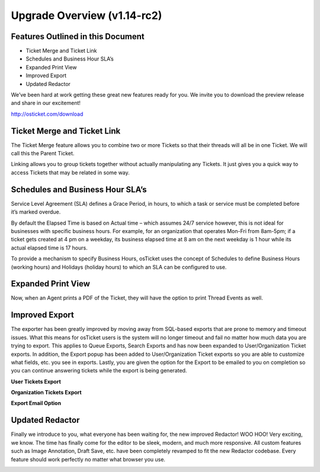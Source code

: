 Upgrade Overview (v1.14-rc2)
============================

Features Outlined in this Document
----------------------------------

* Ticket Merge and Ticket Link
* Schedules and Business Hour SLA’s
* Expanded Print View
* Improved Export
* Updated Redactor


We’ve been hard at work getting these great new features ready for you. We invite you to download the preview release and share in our excitement!

http://osticket.com/download


Ticket Merge and Ticket Link
----------------------------

.. image:: ../_static/images/Overview-MergeTickets.png
  :alt: Ticket Merge and Ticket Link

The Ticket Merge feature allows you to combine two or more Tickets so that their threads will all be in one Ticket. We will call this the Parent Ticket.

Linking allows you to group tickets together without actually manipulating any Tickets. It just gives you a quick way to access Tickets 
that may be related in some way.


Schedules and Business Hour SLA’s
---------------------------------

.. image:: ../_static/images/Overview-Schedules.png
  :alt: Schedules and Business Hour SLA

Service Level Agreement (SLA) defines a Grace Period, in hours, to which a task or service must be completed before it’s marked overdue. 

By default the Elapsed Time is based on Actual time – which assumes 24/7 service however, this is not ideal for businesses with specific business hours. For example, for an organization that operates Mon-Fri from 8am-5pm; if a ticket gets created  at 4 pm on a weekday, its business elapsed time at 8 am on the next weekday is 1 hour while its actual elapsed time is 17 hours. 

To provide a mechanism to specify Business Hours, osTicket uses the concept of Schedules to define Business Hours (working hours)  and Holidays (holiday hours) to which an SLA can be configured to use.


Expanded Print View
-------------------

Now, when an Agent prints a PDF of the Ticket, they will have the option to print Thread Events as well.

.. image:: ../_static/images/Overview-ExpandedPrint.png
  :alt: Expanded Print View


Improved Export
---------------

The exporter has been greatly improved by moving away from SQL-based exports that are prone to memory and timeout issues. What this means for osTicket users is the system will no longer timeout and fail no matter how much data you are trying to export. This applies to Queue Exports, Search Exports and has now been expanded to User/Organization Ticket exports. In addition, the Export popup has been added to User/Organization Ticket exports so you are able to customize what fields, etc. you see in exports. Lastly, you are given the option for the Export to be emailed to you on completion so you can continue answering tickets while the export is being generated.

**User Tickets Export**

.. image:: ../_static/images/Overview-UserExport.png
  :alt: User Tickets Export

**Organization Tickets Export**

.. image:: ../_static/images/Overview-OrgExport.png
  :alt: Organization Ticket Export

**Export Email Option**

.. image:: ../_static/images/Overview-ExportEmail.png
  :alt: Export Email Option


Updated Redactor
----------------

Finally we introduce to you, what everyone has been waiting for, the new improved Redactor! WOO HOO! Very exciting, we know. The time has finally come for the editor to be sleek, modern, and much more responsive. All custom features such as Image Annotation, Draft Save, etc. have been completely revamped to fit the new Redactor codebase. Every feature should work perfectly no matter what browser you use.

.. image:: ../_static/images/Overview-Redactor.png
  :alt: Updated Redactor

